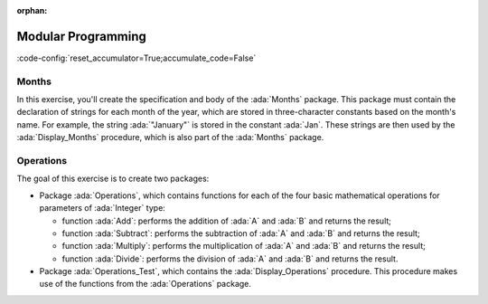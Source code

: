 :orphan:

Modular Programming
===================

:code-config:`reset_accumulator=True;accumulate_code=False`

.. role:: ada(code)
   :language: ada

.. role:: c(code)
   :language: c

.. role:: cpp(code)
   :language: c++

Months
------

In this exercise, you'll create the specification and body of the
:ada:`Months` package. This package must contain the declaration of
strings for each month of the year, which are stored in three-character
constants based on the month's name. For example, the string
:ada:`"January"` is stored in the constant :ada:`Jan`. These strings are
then used by the :ada:`Display_Months` procedure, which is also part of
the :ada:`Months` package.

.. code:: ada lab=ModularProgramming_Months

    --  START LAB IO BLOCK
    in 0:Months_Chk
    out 0:Months: - January - February - March - April - May - June - July - August - September - October - November - December
    --  END LAB IO BLOCK

    --  Create specification for Months package, which includes
    --  the declaration of the Display_Months procedure.
    --
    procedure Months;

    --  Create body of Months package, which includes
    --  the implementation of the Display_Months procedure.
    --
    procedure Months is

       procedure Display_Months is
       begin
          Put_Line ("Months:");
          Put_Line ("- " & Jan);
          Put_Line ("- " & Feb);
          Put_Line ("- " & Mar);
          Put_Line ("- " & Apr);
          Put_Line ("- " & May);
          Put_Line ("- " & Jun);
          Put_Line ("- " & Jul);
          Put_Line ("- " & Aug);
          Put_Line ("- " & Sep);
          Put_Line ("- " & Oct);
          Put_Line ("- " & Nov);
          Put_Line ("- " & Dec);
       end Display_Months;

    begin
       null;
    end Months;

    with Ada.Command_Line; use Ada.Command_Line;
    with Ada.Text_IO;      use Ada.Text_IO;

    with Months;           use Months;

    procedure Main is

       type Test_Case_Index is
         (Months_Chk);

       procedure Check (TC : Test_Case_Index) is
       begin
          case TC is
             when Months_Chk =>
                Display_Months;
          end case;
       end Check;

    begin
       if Argument_Count < 1 then
          Put_Line ("ERROR: missing arguments! Exiting...");
          return;
       elsif Argument_Count > 1 then
          Put_Line ("Ignoring additional arguments...");
       end if;

       Check (Test_Case_Index'Value (Argument (1)));
    end Main;

Operations
----------

The goal of this exercise is to create two packages:

- Package :ada:`Operations`, which contains functions for each of the four
  basic mathematical operations for parameters of :ada:`Integer` type:

  - function :ada:`Add`: performs the addition of :ada:`A` and :ada:`B`
    and returns the result;

  - function :ada:`Subtract`: performs the subtraction of :ada:`A` and
    :ada:`B` and returns the result;

  - function :ada:`Multiply`: performs the multiplication of :ada:`A` and
    :ada:`B` and returns the result;

  - function :ada:`Divide`: performs the division of :ada:`A` and
    :ada:`B` and returns the result.

- Package :ada:`Operations_Test`, which contains the
  :ada:`Display_Operations` procedure. This procedure makes use of the
  functions from the :ada:`Operations` package.

.. code:: ada lab=ModularProgramming_Operations

    --  START LAB IO BLOCK
    in 0:Operations_Chk
    out 0:Add (100, 2) =  102 Subtract (100, 2) =  98 Multiply (100, 2) =  200 Divide (100, 2) =  50
    in 1:Operations_Display_Chk
    out 1:Operations:  10 +  5 =  15,  10 -  5 =  5,  10 *  5 =  50,  10 /  5 =  2, Operations:  1 +  2 =  3,  1 -  2 = -1,  1 *  2 =  2,  1 /  2 =  0,
    --  END LAB IO BLOCK

    --  Create specification for Operations package, including the
    --  declaration of the functions mentioned above.
    --
    procedure Operations;

    --  Create body of Operations package.
    --
    procedure Operations is
    begin
       null;
    end Operations;

    --  Create specification for Operations package, including the
    --  declaration of the Display_Operations procedure:
    --
    --   procedure Display_Operations (A, B : Integer);
    --
    procedure Operations_Test;

    --  Create body of Operations_Test package.
    --
    procedure Operations_Test is

       procedure Display_Operations (A, B : Integer) is
          A_Str : constant String := Integer'Image (A);
          B_Str : constant String := Integer'Image (B);
       begin
          Put_Line ("Operations:");
          Put_Line (A_Str & " + " & B_Str & " = "
                    & Integer'Image (Add (A, B))
                    & ",");
          --  Use the line above as a template and add the rest of the
          --  implementation for Subtract, Multiply and Divide.
       end Display_Operations;
    begin
       null;
    end Operations_Test;

    with Ada.Command_Line; use Ada.Command_Line;
    with Ada.Text_IO;      use Ada.Text_IO;

    with Operations;
    with Operations_Test;  use Operations_Test;

    procedure Main is

       type Test_Case_Index is
         (Operations_Chk,
          Operations_Display_Chk);

       procedure Check (TC : Test_Case_Index) is
       begin
          case TC is
             when Operations_Chk =>
                Put_Line ("Add (100, 2) = "
                          & Integer'Image (Operations.Add (100, 2)));
                Put_Line ("Subtract (100, 2) = "
                          & Integer'Image (Operations.Subtract (100, 2)));
                Put_Line ("Multiply (100, 2) = "
                          & Integer'Image (Operations.Multiply (100, 2)));
                Put_Line ("Divide (100, 2) = "
                          & Integer'Image (Operations.Divide (100, 2)));
             when Operations_Display_Chk =>
                Display_Operations (10, 5);
                Display_Operations ( 1, 2);
          end case;
       end Check;

    begin
       if Argument_Count < 1 then
          Put_Line ("ERROR: missing arguments! Exiting...");
          return;
       elsif Argument_Count > 1 then
          Put_Line ("Ignoring additional arguments...");
       end if;

       Check (Test_Case_Index'Value (Argument (1)));
    end Main;
